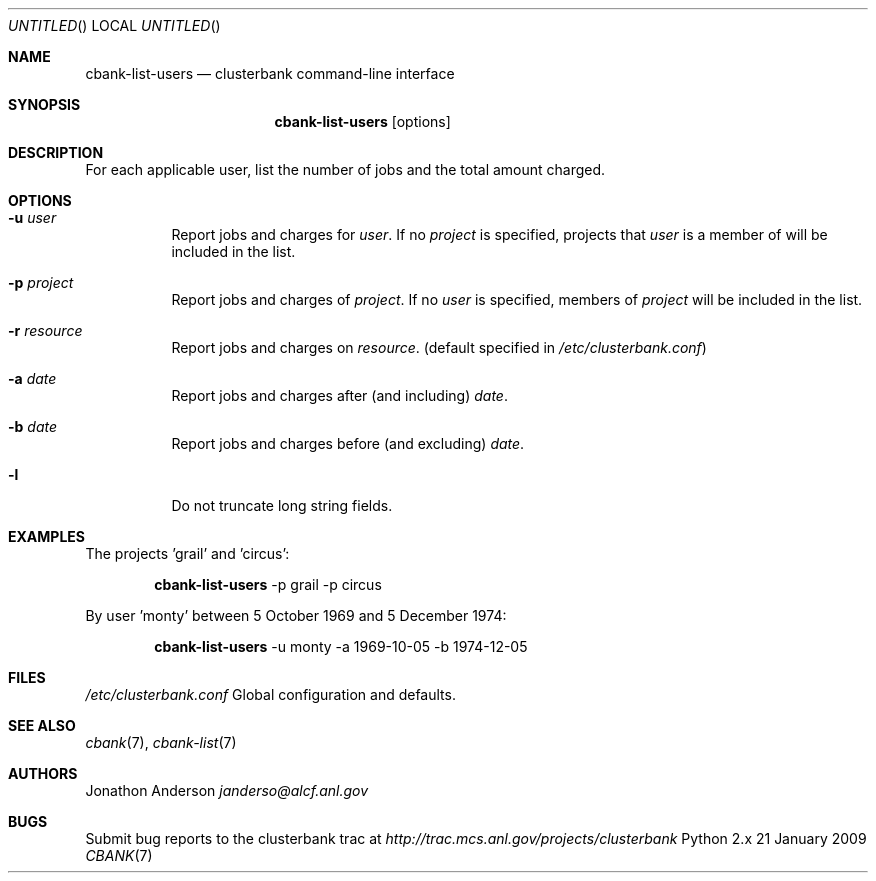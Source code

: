 .Dd 21 January 2009
.Os Python 2.x
.Dt CBANK 7 USD
.Sh NAME
.Nm cbank-list-users
.Nd clusterbank command-line interface
.Sh SYNOPSIS
.Nm
.Op options
.Sh DESCRIPTION
For each applicable user, list the number of jobs and the total amount charged.
.Sh OPTIONS
.Bl -tag
.It Fl u Ar user
Report jobs and charges for
.Ar user .
If no
.Ar project
is specified, projects that
.Ar user
is a member of will be included in the list.
.It Fl p Ar project
Report jobs and charges of
.Ar project .
If no
.Ar user
is specified, members of
.Ar project
will be included in the list.
.It Fl r Ar resource
Report jobs and charges on
.Ar resource .
(default specified in
.Pa /etc/clusterbank.conf )
.It Fl a Ar date
Report jobs and charges after (and including)
.Ar date .
.It Fl b Ar date
Report jobs and charges before (and excluding)
.Ar date .
.It Fl l
Do not truncate long string fields.
.El
.Sh EXAMPLES
The projects 'grail' and 'circus':
.Bd -filled -offset indent
.Nm
-p grail -p circus
.Ed
.Pp
By user 'monty' between 5 October 1969 and 5 December 1974:
.Bd -filled -offset indent
.Nm
-u monty -a 1969-10-05 -b 1974-12-05
.Ed
.Sh FILES
.Bl -item
.It
.Pa /etc/clusterbank.conf
Global configuration and defaults.
.El
.Sh SEE ALSO
.Xr cbank 7 ,
.Xr cbank-list 7
.Sh AUTHORS
.An Jonathon Anderson
.Ad janderso@alcf.anl.gov
.Sh BUGS
Submit bug reports to the clusterbank trac at
.Ad http://trac.mcs.anl.gov/projects/clusterbank
